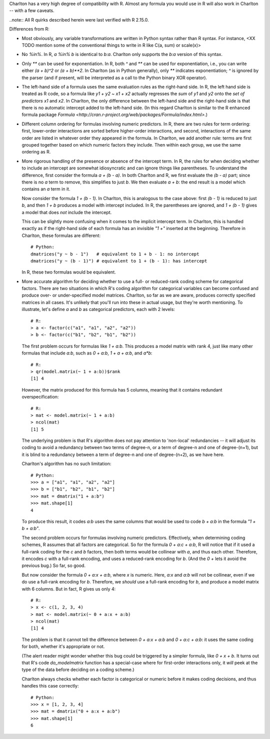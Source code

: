 Charlton has a very high degree of compatibility with R. Almost any
formula you would use in R will also work in Charlton -- with a few
caveats.

..note::
All R quirks described herein were last verified with R 2.15.0. 

Differences from R:

- Most obviously, any variable transformations are written in Python
  syntax rather than R syntax. For instance, <XX TODO mention some of
  the conventional things to write in R like C(a, sum) or scale(x)>

- No `%in%`. In R, `a %in% b` is identical to `b:a`. Charlton only
  supports the `b:a` version of this syntax.

- Only `**` can be used for exponentiation. In R, both `^` and `**`
  can be used for exponentiation, i.e., you can write either `(a +
  b)^2` or `(a + b)**2`.  In Charlton (as in Python generally), only
  `**` indicates exponentiation; `^` is ignored by the parser (and if
  present, will be interpreted as a call to the Python binary XOR
  operator).

- The left-hand side of a formula uses the same evaluation rules as
  the right-hand side. In R, the left hand side is treated as R code,
  so a formula like `y1 + y2 ~ x1 + x2` actually regresses the *sum*
  of `y1` and `y2` onto the *set of predictors* `x1` and `x2`. In
  Charlton, the only difference between the left-hand side and the
  right-hand side is that there is no automatic intercept added to the
  left-hand side. (In this regard Charlton is similar to the R
  enhanced formula package `Formula
  <http://cran.r-project.org/web/packages/Formula/index.html>`.)

- Different column ordering for formulas involving numeric predictors.
  In R, there are two rules for term ordering: first, lower-order
  interactions are sorted before higher-order interactions, and
  second, interactions of the same order are listed in whatever order
  they appeared in the formula. In Charlton, we add another rule:
  terms are first grouped together based on which numeric factors they
  include. Then within each group, we use the same ordering as R.

- More rigorous handling of the presence or absence of the intercept
  term. In R, the rules for when deciding whether to include an
  intercept are somewhat idiosyncratic and can ignore things like
  parentheses. To understand the difference, first consider the
  formula `a + (b - a)`. In both Charlton and R, we first evaluate the
  `(b - a)` part; since there is no `a` term to remove, this
  simplifies to just `b`. We then evaluate `a + b`: the end result is
  a model which contains an `a` term in it.

  Now consider the formula `1 + (b - 1)`. In Charlton, this is
  analogous to the case above: first `(b - 1)` is reduced to just `b`,
  and then `1 + b` produces a model with intercept included. In R, the
  parentheses are ignored, and `1 + (b - 1)` gives a model that does
  *not* include the intercept.

  This can be slightly more confusing when it comes to the implicit
  intercept term. In Charlton, this is handled exactly as if the
  right-hand side of each formula has an invisible `"1 +"` inserted at
  the beginning. Therefore in Charlton, these formulas are different::

    # Python:
    dmatrices("y ~ b - 1")   # equivalent to 1 + b - 1: no intercept
    dmatrices("y ~ (b - 1)") # equivalent to 1 + (b - 1): has intercept

  In R, these two formulas would be equivalent.

- More accurate algorithm for deciding whether to use a full- or
  reduced-rank coding scheme for categorical factors. There are two
  situations in which R's coding algorithm for categorical variables
  can become confused and produce over- or under-specified model
  matrices. Charlton, so far as we are aware, produces correctly
  specified matrices in all cases. It's unlikely that you'll run into
  these in actual usage, but they're worth mentioning. To illustrate,
  let's define `a` and `b` as categorical predictors, each with 2
  levels::

    # R:
    > a <- factor(c("a1", "a1", "a2", "a2"))
    > b <- factor(c("b1", "b2", "b1", "b2"))

  The first problem occurs for formulas like `1 + a:b`. This produces
  a model matrix with rank 4, just like many other formulas that
  include `a:b`, such as `0 + a:b`, `1 + a + a:b`, and `a*b`::

    # R:
    > qr(model.matrix(~ 1 + a:b))$rank
    [1] 4
  
  However, the matrix produced for this formula has 5 columns, meaning
  that it contains redundant overspecification::

    # R:
    > mat <- model.matrix(~ 1 + a:b)
    > ncol(mat)
    [1] 5

  The underlying problem is that R's algorithm does not pay attention
  to 'non-local' redundancies -- it will adjust its coding to avoid a
  redundancy between two terms of degree-n, or a term of degree-n and
  one of degree-(n+1), but it is blind to a redundancy between a term
  of degree-n and one of degree-(n+2), as we have here.

  Charlton's algorithm has no such limitation::

    # Python:
    >>> a = ["a1", "a1", "a2", "a2"]
    >>> b = ["b1", "b2", "b1", "b2"]
    >>> mat = dmatrix("1 + a:b")
    >>> mat.shape[1]
    4

  To produce this result, it codes `a:b` uses the same columns that
  would be used to code `b + a:b` in the formula `"1 + b + a:b"`.

  The second problem occurs for formulas involving numeric
  predictors. Effectively, when determining coding schemes, R assumes
  that all factors are categorical. So for the formula `0 + a:c +
  a:b`, R will notice that if it used a full-rank coding for the `c`
  and `b` factors, then both terms would be collinear with `a`, and
  thus each other. Therefore, it encodes `c` with a full-rank
  encoding, and uses a reduced-rank encoding for `b`. (And the `0 +`
  lets it avoid the previous bug.) So far, so good.

  But now consider the formula `0 + a:x + a:b`, where `x` is
  numeric. Here, `a:x` and `a:b` will not be collinear, even if we do
  use a full-rank encoding for `b`. Therefore, we *should* use a
  full-rank encoding for `b`, and produce a model matrix with 6
  columns. But in fact, R gives us only 4::
  
    # R:
    > x <- c(1, 2, 3, 4)
    > mat <- model.matrix(~ 0 + a:x + a:b)
    > ncol(mat)
    [1] 4

  The problem is that it cannot tell the difference between `0 + a:x +
  a:b` and `0 + a:c + a:b`: it uses the same coding for both, whether
  it's appropriate or not.

  (The alert reader might wonder whether this bug could be triggered
  by a simpler formula, like `0 + x + b`. It turns out that R's code
  `do_modelmatrix` function has a special-case where for first-order
  interactions only, it *will* peek at the type of the data before
  deciding on a coding scheme.)

  Charlton always checks whether each factor is categorical or numeric
  before it makes coding decisions, and thus handles this case
  correctly::

    # Python:
    >>> x = [1, 2, 3, 4]
    >>> mat = dmatrix("0 + a:x + a:b")
    >>> mat.shape[1]
    6
